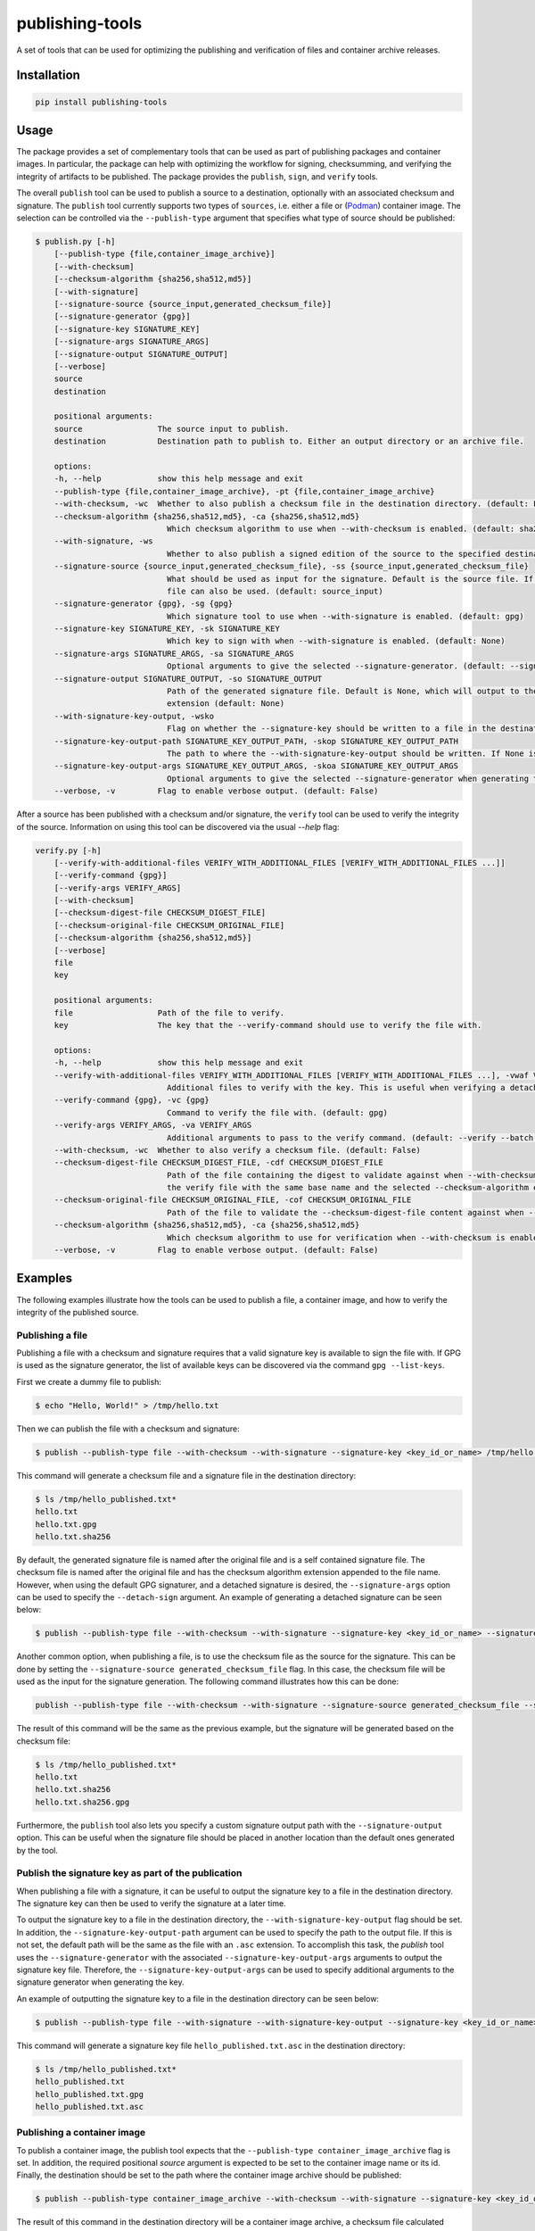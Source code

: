 ================
publishing-tools
================

.. image:: https://img.shields.io/pypi/pyversions/publishing-tools.svg
    :target: https://img.shields.io/pypi/pyversions/publishing-tools
.. image:: https://badge.fury.io/py/publishing-tools.svg
    :target: https://badge.fury.io/py/publishing-tools

A set of tools that can be used for optimizing the publishing and verification of files and container archive releases.

------------
Installation
------------

.. code-block:: bash

    pip install publishing-tools

-----
Usage
-----

The package provides a set of complementary tools that can be used as part of publishing packages and container images.
In particular, the package can help with optimizing the workflow for signing, checksumming, and verifying the integrity of artifacts to be published.
The package provides the ``publish``, ``sign``, and ``verify`` tools.

The overall ``publish`` tool can be used to publish a source to a destination, optionally with an associated checksum and signature.
The ``publish`` tool currently supports two types of ``sources``, i.e. either a file or (`Podman <https://docs.podman.io/en/latest/>`_) container image.
The selection can be controlled via the ``--publish-type`` argument that specifies what type of source should be published:

.. code-block:: bash

    $ publish.py [-h]
        [--publish-type {file,container_image_archive}]
        [--with-checksum]
        [--checksum-algorithm {sha256,sha512,md5}]
        [--with-signature]
        [--signature-source {source_input,generated_checksum_file}]
        [--signature-generator {gpg}]
        [--signature-key SIGNATURE_KEY]
        [--signature-args SIGNATURE_ARGS]
        [--signature-output SIGNATURE_OUTPUT]
        [--verbose]
        source
        destination

        positional arguments:
        source                The source input to publish.
        destination           Destination path to publish to. Either an output directory or an archive file.

        options:
        -h, --help            show this help message and exit
        --publish-type {file,container_image_archive}, -pt {file,container_image_archive}
        --with-checksum, -wc  Whether to also publish a checksum file in the destination directory. (default: False)
        --checksum-algorithm {sha256,sha512,md5}, -ca {sha256,sha512,md5}
                                Which checksum algorithm to use when --with-checksum is enabled. (default: sha256)
        --with-signature, -ws
                                Whether to also publish a signed edition of the source to the specified destination directory. (default: False)
        --signature-source {source_input,generated_checksum_file}, -ss {source_input,generated_checksum_file}
                                What should be used as input for the signature. Default is the source file. If --with-checksum is enabled, the checksum
                                file can also be used. (default: source_input)
        --signature-generator {gpg}, -sg {gpg}
                                Which signature tool to use when --with-signature is enabled. (default: gpg)
        --signature-key SIGNATURE_KEY, -sk SIGNATURE_KEY
                                Which key to sign with when --with-signature is enabled. (default: None)
        --signature-args SIGNATURE_ARGS, -sa SIGNATURE_ARGS
                                Optional arguments to give the selected --signature-generator. (default: --sign --batch)
        --signature-output SIGNATURE_OUTPUT, -so SIGNATURE_OUTPUT
                                Path of the generated signature file. Default is None, which will output to the FILE path with the --signature-generator
                                extension (default: None)
        --with-signature-key-output, -wsko
                                Flag on whether the --signature-key should be written to a file in the destination directory. (default: False)
        --signature-key-output-path SIGNATURE_KEY_OUTPUT_PATH, -skop SIGNATURE_KEY_OUTPUT_PATH
                                The path to where the --with-signature-key-output should be written. If None is set, the default is the same path as the 'file' with an `.asc` extension. (default: None)
        --signature-key-output-args SIGNATURE_KEY_OUTPUT_ARGS, -skoa SIGNATURE_KEY_OUTPUT_ARGS
                                Optional arguments to give the selected --signature-generator when generating the key. (default: --armor --export)
        --verbose, -v         Flag to enable verbose output. (default: False)

After a source has been published with a checksum and/or signature, the ``verify`` tool can be used to verify the integrity of the source.
Information on using this tool can be discovered via the usual `--help` flag:

.. code-block:: bash

    verify.py [-h]
        [--verify-with-additional-files VERIFY_WITH_ADDITIONAL_FILES [VERIFY_WITH_ADDITIONAL_FILES ...]]
        [--verify-command {gpg}]
        [--verify-args VERIFY_ARGS]
        [--with-checksum]
        [--checksum-digest-file CHECKSUM_DIGEST_FILE]
        [--checksum-original-file CHECKSUM_ORIGINAL_FILE]
        [--checksum-algorithm {sha256,sha512,md5}]
        [--verbose]
        file
        key

        positional arguments:
        file                  Path of the file to verify.
        key                   The key that the --verify-command should use to verify the file with.

        options:
        -h, --help            show this help message and exit
        --verify-with-additional-files VERIFY_WITH_ADDITIONAL_FILES [VERIFY_WITH_ADDITIONAL_FILES ...], -vwaf VERIFY_WITH_ADDITIONAL_FILES [VERIFY_WITH_ADDITIONAL_FILES ...]
                                Additional files to verify with the key. This is useful when verifying a detached signature. (default: [])
        --verify-command {gpg}, -vc {gpg}
                                Command to verify the file with. (default: gpg)
        --verify-args VERIFY_ARGS, -va VERIFY_ARGS
                                Additional arguments to pass to the verify command. (default: --verify --batch --status-fd 0 --with-colons)
        --with-checksum, -wc  Whether to also verify a checksum file. (default: False)
        --checksum-digest-file CHECKSUM_DIGEST_FILE, -cdf CHECKSUM_DIGEST_FILE
                                Path of the file containing the digest to validate against when --with-checksum is enabled. If none is provided, the checksum file will be assumed to be in the same directory as
                                the verify file with the same base name and the selected --checksum-algorithm extension. (default: None)
        --checksum-original-file CHECKSUM_ORIGINAL_FILE, -cof CHECKSUM_ORIGINAL_FILE
                                Path of the file to validate the --checksum-digest-file content against when --with-checksum is enabled. (default: None)
        --checksum-algorithm {sha256,sha512,md5}, -ca {sha256,sha512,md5}
                                Which checksum algorithm to use for verification when --with-checksum is enabled. (default: sha256)
        --verbose, -v         Flag to enable verbose output. (default: False)

--------
Examples
--------

The following examples illustrate how the tools can be used to publish a file, a container image, and how to verify the integrity of the published source.

Publishing a file
-----------------

Publishing a file with a checksum and signature requires that a valid signature key is available to sign the file with.
If GPG is used as the signature generator, the list of available keys can be discovered via the command ``gpg --list-keys``.

First we create a dummy file to publish:

.. code-block:: bash

    $ echo "Hello, World!" > /tmp/hello.txt

Then we can publish the file with a checksum and signature:

.. code-block:: bash

    $ publish --publish-type file --with-checksum --with-signature --signature-key <key_id_or_name> /tmp/hello.txt /tmp/hello_published.txt

This command will generate a checksum file and a signature file in the destination directory:

.. code-block:: bash

    $ ls /tmp/hello_published.txt*
    hello.txt
    hello.txt.gpg
    hello.txt.sha256

By default, the generated signature file is named after the original file and is a self contained signature file.
The checksum file is named after the original file and has the checksum algorithm extension appended to the file name.
However, when using the default GPG signaturer, and a detached signature is desired, the ``--signature-args`` option can be used to specify the ``--detach-sign`` argument.
An example of generating a detached signature can be seen below:

.. code-block:: bash

    $ publish --publish-type file --with-checksum --with-signature --signature-key <key_id_or_name> --signature-args "--detach-sign --batch" /tmp/hello.txt /tmp/hello_published.txt

Another common option, when publishing a file, is to use the checksum file as the source for the signature.
This can be done by setting the ``--signature-source generated_checksum_file`` flag.
In this case, the checksum file will be used as the input for the signature generation.
The following command illustrates how this can be done:

.. code-block:: bash

    publish --publish-type file --with-checksum --with-signature --signature-source generated_checksum_file --signature-key <key_id_or_name> /tmp/hello.txt /tmp/hello_published.txt

The result of this command will be the same as the previous example, but the signature will be generated based on the checksum file:

.. code-block:: bash

    $ ls /tmp/hello_published.txt*
    hello.txt
    hello.txt.sha256
    hello.txt.sha256.gpg

Furthermore, the ``publish`` tool also lets you specify a custom signature output path with the ``--signature-output`` option.
This can be useful when the signature file should be placed in another location than the default ones generated by the tool.

Publish the signature key as part of the publication
----------------------------------------------------

When publishing a file with a signature, it can be useful to output the signature key to a file in the destination directory.
The signature key can then be used to verify the signature at a later time.

To output the signature key to a file in the destination directory, the ``--with-signature-key-output`` flag should be set.
In addition, the ``--signature-key-output-path`` argument can be used to specify the path to the output file. If this is not set, the default path will be the same as the file with an ``.asc`` extension.
To accomplish this task, the `publish` tool uses the ``--signature-generator`` with the associated ``--signature-key-output-args`` arguments to output the signature key file.
Therefore, the ``--signature-key-output-args`` can be used to specify additional arguments to the signature generator when generating the key.

An example of outputting the signature key to a file in the destination directory can be seen below:

.. code-block:: bash

    $ publish --publish-type file --with-signature --with-signature-key-output --signature-key <key_id_or_name> /tmp/hello.txt /tmp/hello_published.txt

This command will generate a signature key file ``hello_published.txt.asc`` in the destination directory:

.. code-block:: bash

    $ ls /tmp/hello_published.txt*
    hello_published.txt
    hello_published.txt.gpg
    hello_published.txt.asc

Publishing a container image
----------------------------

To publish a container image, the publish tool expects that the ``--publish-type container_image_archive`` flag is set.
In addition, the required positional `source` argument is expected to be set to the container image name or its id.
Finally, the destination should be set to the path where the container image archive should be published:

.. code-block:: bash

    $ publish --publish-type container_image_archive --with-checksum --with-signature --signature-key <key_id_or_name> <container_image_name_or_id> /tmp/container_image.tar

The result of this command in the destination directory will be a container image archive, a checksum file calculated based on the generated container image archive file, and finally a signed version of the archived file:

.. code-block:: bash

    $ ls /tmp/container_image.tar*
    container_image.tar
    container_image.tar.gpg
    container_image.tar.sha256

Similairly to the file publishing, the checksum file can be also used as the source for the signature generation.

Verifying a file publication
----------------------------

To verify a signed file publication, the ``verify`` tool can be used.
The tool expects a path to the file to be verified and a valid key used to verify the file via the selected ``--verify-command``.
Currently the tool only supports GPG as the verification command, but that may be extended in the future.
In addition to signature verification, the tool can also verify a checksum file if the ``--with-checksum`` flag is set.
When this flag is set, the tool requires that both the signature and checksum checks will pass for the verification to be successful.

An example of a simple verification of a signed file with an associated checksum file can be seen below:

.. code-block:: bash

    $ verify --with-checksum /tmp/hello_published.txt.gpg <key_id_or_name>

With this command, the verify tool will automatically try to discover the checksum digest file and the original published file in the same directory as the file to verify.
If the expected files are not present in the same directory, then the ``--checksum-digest-file``/``--checksum-original-file`` arguments can be used to specify the paths to the required files.
The result of the verification will be a message that indicates if the verification was successful or not.

To verify a signed checksum file, the signed checksum file can be used as the input for the verification.
However, since the file layout naming of the checksum and signature file is different, the ``--checksum-digest-file <path`` argument needs to be set to the path of the checksum file.
Whereas the ``--checksum-original-file <path>`` argument needs to be set to the path of the original file that the checksum file was generated for:

.. code-block:: bash

    $ verify --with-checksum --checksum-digest-file /tmp/hello_published.txt.sha256 --checksum-original-file hello_published.txt hello_published.sha256.gpg <key_id_or_name>

Furthermore, the ``verify`` tool also lets you verify a detached signature. To accomplish this, the ``verify`` tool requires that the ``--verify-with-additional-files`` flag is set to the path of the original file that the detached signature was generated for.
An example of verifying a detached signature can be seen below:

.. code-block:: bash

    $ verify --verify-with-additional-files /tmp/hello.txt /tmp/hello.txt.gpg <key_id_or_name>


Verifying a container image publication
---------------------------------------

Similarly to the file verification, the container image verification can be done with the ``verify`` tool.
After a container image achive has been published, the verification can be done with the following command:

.. code-block:: bash

    $ verify --with-checksum /tmp/container_image.tar.gpg <key_id_or_name>

The requirements for the verification are the same as for the file verification, i.e. that the signature and checksum checks both need to pass for the verification to be successful.
As with the file verification, the generated checksum file can be used as the input for the signature verification, if it was selected to be signed as part of the publication.